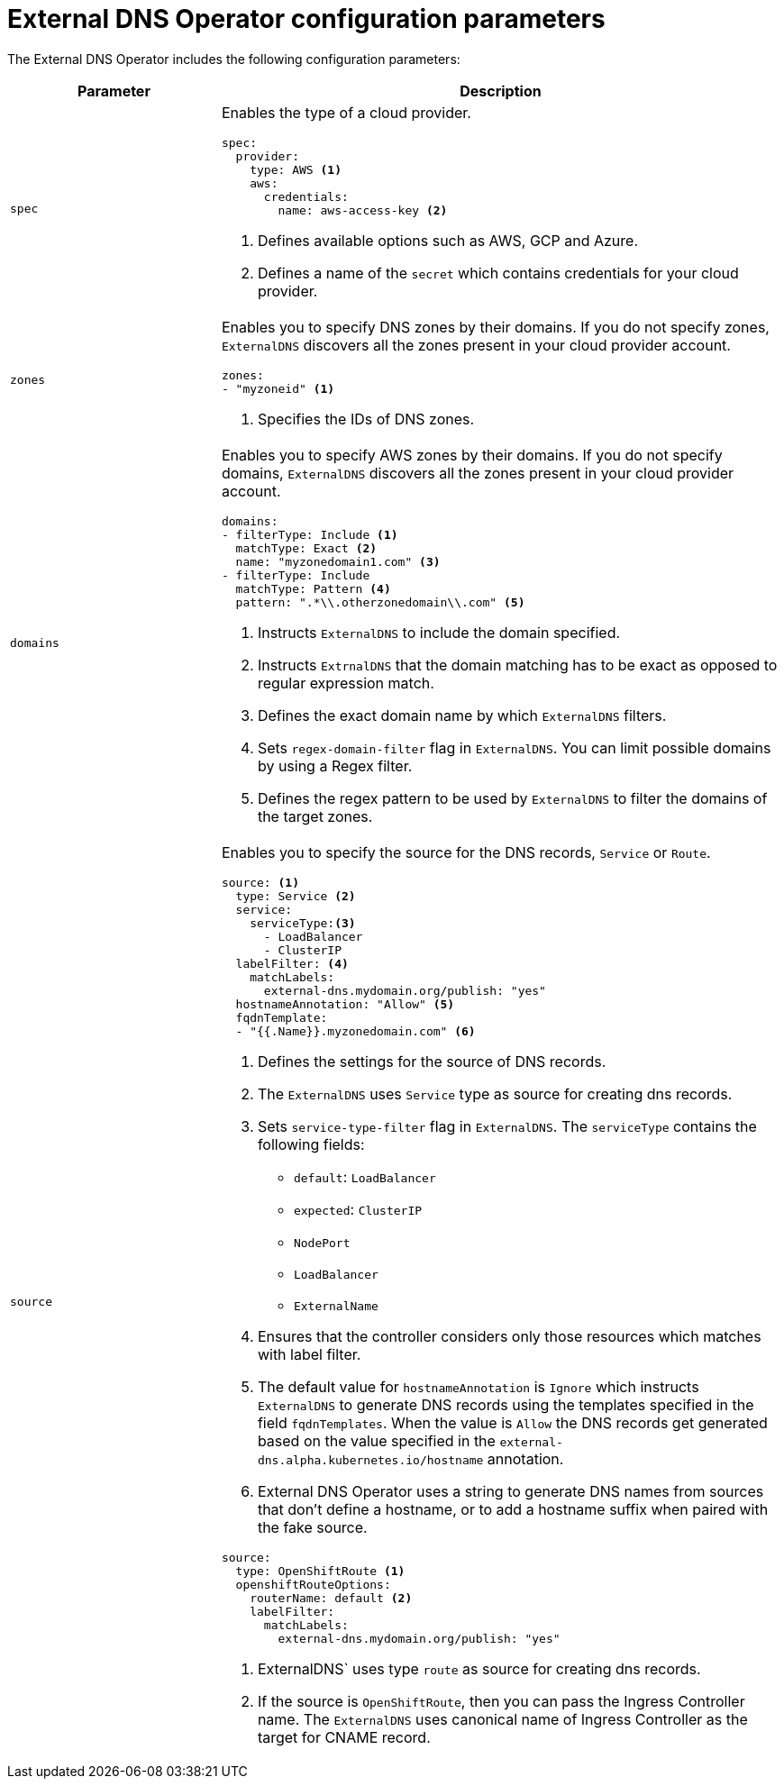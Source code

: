// Module included in the following assemblies:
//
// * networking/external_dns_operator/nw-configuration-parameters.adoc

:_content-type: CONCEPT
[id="nw-external-dns-operator-configuration-parameters_{context}"]
= External DNS Operator configuration parameters

The External DNS Operator includes the following configuration parameters:

[cols="3a,8a",options="header"]
|===
|Parameter |Description

|`spec`
|Enables the type of a cloud provider.

[source,yaml]
----
spec:
  provider:
    type: AWS <1>
    aws:
      credentials:
        name: aws-access-key <2>
----
<1> Defines available options such as AWS, GCP and Azure.
<2> Defines a name of the `secret` which contains credentials for your cloud provider.

|`zones`
|Enables you to specify DNS zones by their domains. If you do not specify zones, `ExternalDNS` discovers all the zones present in your cloud provider account.

[source,yaml]
----
zones:
- "myzoneid" <1>
----

<1> Specifies the IDs of DNS zones.

|`domains`
|Enables you to specify AWS zones by their domains. If you do not specify domains, `ExternalDNS` discovers all the zones present in your cloud provider account.

[source,yaml]
----
domains:
- filterType: Include <1>
  matchType: Exact <2>
  name: "myzonedomain1.com" <3>
- filterType: Include
  matchType: Pattern <4>
  pattern: ".*\\.otherzonedomain\\.com" <5>
----
<1> Instructs `ExternalDNS` to include the domain specified.
<2> Instructs `ExtrnalDNS` that the domain matching has to be exact as opposed to regular expression match.
<3> Defines the exact domain name by which `ExternalDNS` filters.
<4> Sets `regex-domain-filter` flag in `ExternalDNS`. You can limit possible domains by using a Regex filter.
<5> Defines the regex pattern to be used by `ExternalDNS` to filter the domains of the target zones.

|`source`
|Enables you to specify the source for the DNS records, `Service` or `Route`.

[source,yaml]
----
source: <1>
  type: Service <2>
  service:
    serviceType:<3>
      - LoadBalancer
      - ClusterIP
  labelFilter: <4>
    matchLabels:
      external-dns.mydomain.org/publish: "yes"
  hostnameAnnotation: "Allow" <5>
  fqdnTemplate:
  - "{{.Name}}.myzonedomain.com" <6>
----
<1> Defines the settings for the source of DNS records.
<2> The `ExternalDNS` uses `Service` type as source for creating dns records.
<3> Sets `service-type-filter` flag in `ExternalDNS`. The `serviceType` contains the following fields:
* `default`: `LoadBalancer`
* `expected`: `ClusterIP`
* `NodePort`
* `LoadBalancer`
* `ExternalName`
<4> Ensures that the controller considers only those resources which matches with label filter.
<5> The default value for `hostnameAnnotation` is `Ignore` which instructs `ExternalDNS` to generate DNS records using the templates specified in the field `fqdnTemplates`. When the value is `Allow` the DNS records get generated based on the value specified in the `external-dns.alpha.kubernetes.io/hostname` annotation.
<6> External DNS Operator uses a string to generate DNS names from sources that don't define a hostname, or to add a hostname suffix when paired with the fake source.

[source,yaml]
----
source:
  type: OpenShiftRoute <1>
  openshiftRouteOptions:
    routerName: default <2>
    labelFilter:
      matchLabels:
        external-dns.mydomain.org/publish: "yes"
----

<1> ExternalDNS` uses type `route` as source for creating dns records.
<2> If the source is `OpenShiftRoute`, then you can pass the Ingress Controller name. The `ExternalDNS` uses canonical name of Ingress Controller as the target for CNAME record.

|===
